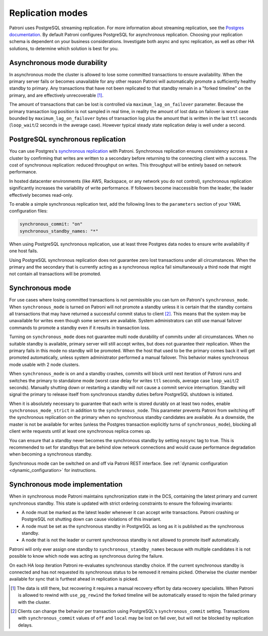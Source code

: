.. _replication_modes:

=================
Replication modes
=================

Patroni uses PostgreSQL streaming replication. For more information about streaming replication, see the `Postgres documentation <http://www.postgresql.org/docs/current/static/warm-standby.html#STREAMING-REPLICATION>`__. By default Patroni configures PostgreSQL for asynchronous replication. Choosing your replication schema is dependent on your business considerations. Investigate both async and sync replication, as well as other HA solutions, to determine which solution is best for you.

Asynchronous mode durability
----------------------------

In asynchronous mode the cluster is allowed to lose some committed transactions to ensure availability. When the primary server fails or becomes unavailable for any other reason Patroni will automatically promote a sufficiently healthy standby to primary. Any transactions that have not been replicated to that standby remain in a "forked timeline" on the primary, and are effectively unrecoverable [1]_.

The amount of transactions that can be lost is controlled via ``maximum_lag_on_failover`` parameter. Because the primary transaction log position is not sampled in real time, in reality the amount of lost data on failover is worst case bounded by  ``maximum_lag_on_failover`` bytes of transaction log plus the amount that is written in the last ``ttl`` seconds (``loop_wait``/2 seconds in the average case). However typical steady state replication delay is well under a second.

PostgreSQL synchronous replication
----------------------------------

You can use Postgres's `synchronous replication <http://www.postgresql.org/docs/current/static/warm-standby.html#SYNCHRONOUS-REPLICATION>`__ with Patroni. Synchronous replication ensures consistency across a cluster by confirming that writes are written to a secondary before returning to the connecting client with a success. The cost of synchronous replication: reduced throughput on writes. This throughput will be entirely based on network performance.

In hosted datacenter environments (like AWS, Rackspace, or any network you do not control), synchronous replication significantly increases the variability of write performance. If followers become inaccessible from the leader, the leader effectively becomes read-only.

To enable a simple synchronous replication test, add the following lines to the ``parameters`` section of your YAML configuration files:

.. code:: YAML

        synchronous_commit: "on"
        synchronous_standby_names: "*"

When using PostgreSQL synchronous replication, use at least three Postgres data nodes to ensure write availability if one host fails.

Using PostgreSQL synchronous replication does not guarantee zero lost transactions under all circumstances. When the primary and the secondary that is currently acting as a synchronous replica fail simultaneously a third node that might not contain all transactions will be promoted.

.. _synchronous_mode:

Synchronous mode
----------------

For use cases where losing committed transactions is not permissible you can turn on Patroni's ``synchronous_mode``. When ``synchronous_mode`` is turned on Patroni will not promote a standby unless it is certain that the standby contains all transactions that may have returned a successful commit status to client [2]_. This means that the system may be unavailable for writes even though some servers are available. System administrators can still use manual failover commands to promote a standby even if it results in transaction loss.

Turning on ``synchronous_mode`` does not guarantee multi node durability of commits under all circumstances. When no suitable standby is available, primary server will still accept writes, but does not guarantee their replication. When the primary fails in this mode no standby will be promoted. When the host that used to be the primary comes back it will get promoted automatically, unless system administrator performed a manual failover. This behavior makes synchronous mode usable with 2 node clusters.

When ``synchronous_mode`` is on and a standby crashes, commits will block until next iteration of Patroni runs and switches the primary to standalone mode (worst case delay for writes ``ttl`` seconds, average case ``loop_wait``/2 seconds). Manually shutting down or restarting a standby will not cause a commit service interruption. Standby will signal the primary to release itself from synchronous standby duties before PostgreSQL shutdown is initiated.

When it is absolutely necessary to guarantee that each write is stored durably
on at least two nodes, enable ``synchronous_mode_strict`` in addition to the
``synchronous_node``. This parameter prevents Patroni from switching off the
synchronous replication on the primary when no synchronous standby candidates
are available. As a downside, the master is not be available for writes (unless
the Postgres transaction explicitly turns of ``synchronous_mode``), blocking
all client write requests until at least one synchronous replica comes up.

You can ensure that a standby never becomes the synchronous standby by setting ``nosync`` tag to true. This is recommended to set for standbys that are behind slow network connections and would cause performance degradation when becoming a synchronous standby.

Synchronous mode can be switched on and off via Patroni REST interface. See :ref:`dynamic configuration <dynamic_configuration>` for instructions.


Synchronous mode implementation
-------------------------------

When in synchronous mode Patroni maintains synchronization state in the DCS, containing the latest primary and current synchronous standby. This state is updated with strict ordering constraints to ensure the following invariants:

- A node must be marked as the latest leader whenever it can accept write transactions. Patroni crashing or PostgreSQL not shutting down can cause violations of this invariant.

- A node must be set as the synchronous standby in PostgreSQL as long as it is published as the synchronous standby.

- A node that is not the leader or current synchronous standby is not allowed to promote itself automatically.

Patroni will only ever assign one standby to ``synchronous_standby_names`` because with multiple candidates it is not possible to know which node was acting as synchronous during the failure.

On each HA loop iteration Patroni re-evaluates synchronous standby choice. If the current synchronous standby is connected and has not requested its synchronous status to be removed it remains picked. Otherwise the cluster member available for sync that is furthest ahead in replication is picked.


.. [1] The data is still there, but recovering it requires a manual recovery effort by data recovery specialists. When Patroni is allowed to rewind with ``use_pg_rewind`` the forked timeline will be automatically erased to rejoin the failed primary with the cluster.

.. [2] Clients can change the behavior per transaction using PostgreSQL's ``synchronous_commit`` setting. Transactions with ``synchronous_commit`` values of ``off`` and ``local`` may be lost on fail over, but will not be blocked by replication delays.
